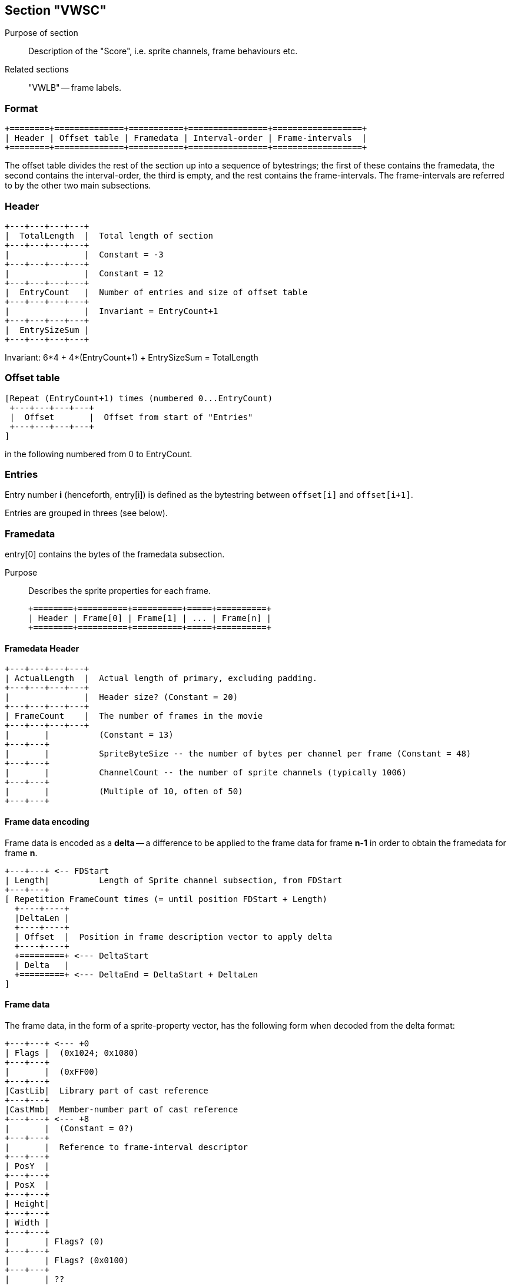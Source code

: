 Section "VWSC"
--------------

Purpose of section::
Description of the "Score", i.e. sprite channels, frame behaviours etc.

Related sections::
"VWLB" -- frame labels.

### Format

    +========+==============+===========+================+==================+
    | Header | Offset table | Framedata | Interval-order | Frame-intervals  |
    +========+==============+===========+================+==================+

The offset table divides the rest of the section up into a sequence of
bytestrings; the first of these contains the framedata, the second
contains the interval-order, the third is empty, and the rest contains
the frame-intervals.  The frame-intervals are referred to by the other
two main subsections.

### Header

    +---+---+---+---+
    |  TotalLength  |  Total length of section
    +---+---+---+---+
    |               |  Constant = -3
    +---+---+---+---+
    |               |  Constant = 12
    +---+---+---+---+
    |  EntryCount   |  Number of entries and size of offset table
    +---+---+---+---+
    |               |  Invariant = EntryCount+1
    +---+---+---+---+
    |  EntrySizeSum |
    +---+---+---+---+

Invariant: 6*4 + 4*(EntryCount+1) + EntrySizeSum = TotalLength

### Offset table

    [Repeat (EntryCount+1) times (numbered 0...EntryCount)
     +---+---+---+---+
     |  Offset       |  Offset from start of "Entries"
     +---+---+---+---+
    ]

in the following numbered from 0 to EntryCount.

### Entries

Entry number *i* (henceforth, +entry[i]+) is defined as the bytestring
between `offset[i]` and `offset[i+1]`.

Entries are grouped in threes (see below).

### Framedata

+entry[0]+ contains the bytes of the framedata subsection.

Purpose::
Describes the sprite properties for each frame.

    +========+==========+==========+=====+==========+
    | Header | Frame[0] | Frame[1] | ... | Frame[n] |
    +========+==========+==========+=====+==========+

#### Framedata Header

    +---+---+---+---+
    | ActualLength  |  Actual length of primary, excluding padding.
    +---+---+---+---+
    |               |  Header size? (Constant = 20)
    +---+---+---+---+
    | FrameCount    |  The number of frames in the movie
    +---+---+---+---+
    |       |          (Constant = 13)
    +---+---+
    |       |          SpriteByteSize -- the number of bytes per channel per frame (Constant = 48)
    +---+---+
    |       |          ChannelCount -- the number of sprite channels (typically 1006)
    +---+---+
    |       |          (Multiple of 10, often of 50)
    +---+---+

#### Frame data encoding

Frame data is encoded as a *delta* -- a difference to be applied to
the frame data for frame *n-1* in order to obtain the framedata for
frame *n*.

     +---+---+ <-- FDStart
     | Length|          Length of Sprite channel subsection, from FDStart
     +---+---+
     [ Repetition FrameCount times (= until position FDStart + Length)
       +----+----+
       |DeltaLen |
       +----+----+
       | Offset  |  Position in frame description vector to apply delta
       +----+----+
       +=========+ <--- DeltaStart
       | Delta   |
       +=========+ <--- DeltaEnd = DeltaStart + DeltaLen
     ]

#### Frame data

The frame data, in the form of a sprite-property vector, has the
following form when decoded from the delta format:

    +---+---+ <--- +0
    | Flags |  (0x1024; 0x1080)
    +---+---+
    |       |  (0xFF00)
    +---+---+
    |CastLib|  Library part of cast reference
    +---+---+
    |CastMmb|  Member-number part of cast reference
    +---+---+ <--- +8
    |       |  (Constant = 0?)
    +---+---+
    |       |  Reference to frame-interval descriptor
    +---+---+
    | PosY  |
    +---+---+
    | PosX  |
    +---+---+
    | Height|
    +---+---+
    | Width |
    +---+---+
    |       | Flags? (0)
    +---+---+
    |       | Flags? (0x0100)
    +---+---+
    |       | ??
    +---+---+
    |       | Flags?
    +---+---+
    :       :
    +---+---+ <--- +48

### Frame interval order

+entry[1]+ contains the bytes of the frame interval order subsection.

Purpose::
Contains a list of the used entries, in order sorted by intervalStart.

### Frame interval descriptors

Frame intervals data is located at offset[3] and forth.
This is a table, addressed by *n* (with *n* divisible by 3).

The *frame interval descriptor* addressed by number *n* consists of
the bytestring triple defined by entry[n], entry[n+1], and entry[n+2]..

Let's call entry *n* the *primary*, entry *n+1* the *secondary* and
entry *n+2* the *tertiary* bytestring of the frame interval descriptor.


##### Frame-interval Primary

    +---+---+---+---+
    | StartFrame    |
    +---+---+---+---+
    | EndFrame      |
    +---+---+---+---+
    |               |  (Constant = 0)
    +---+---+---+---+
    |               |  (Constant = 0)
    +---+---+---+---+
    | SpriteNumber  |
    +---+---+---+---+
    |       |          (Constant = 1)
    +---+---+---+---+
    |               |  (Near-constant = 15 / 0)
    +---+---+---+---+
    |       |          (Near-constant = 57853 / 24973)
    +---+---+---+---+
    |               |  (Constant = 0)
    +---+---+---+---+
    |               |  (Constant = 0)
    +---+---+---+---+
    |               |  (Constant = 0)
    +---+---+---+---+
    |               |  (Constant = 0)
    +---+---+---+---+
    [ Repetition
      +---+---+---+---+
      |               |
      +---+---+---+---+
    ]

##### Frame-interval Secondary

The secondary bytestring lists the frame behaviour scripts associated
with the interval (or sprite channel).

    [Repeat
     +---+---+---+---+
     |CastLib|CastMmb| Reference to cast member CastMmb of cast library CastLib.
     +---+---+---+---+
     |               | Constant = 0
     +---+---+---+---+
    ]

##### Tertiary

The tertiary bytestring is usually empty.
